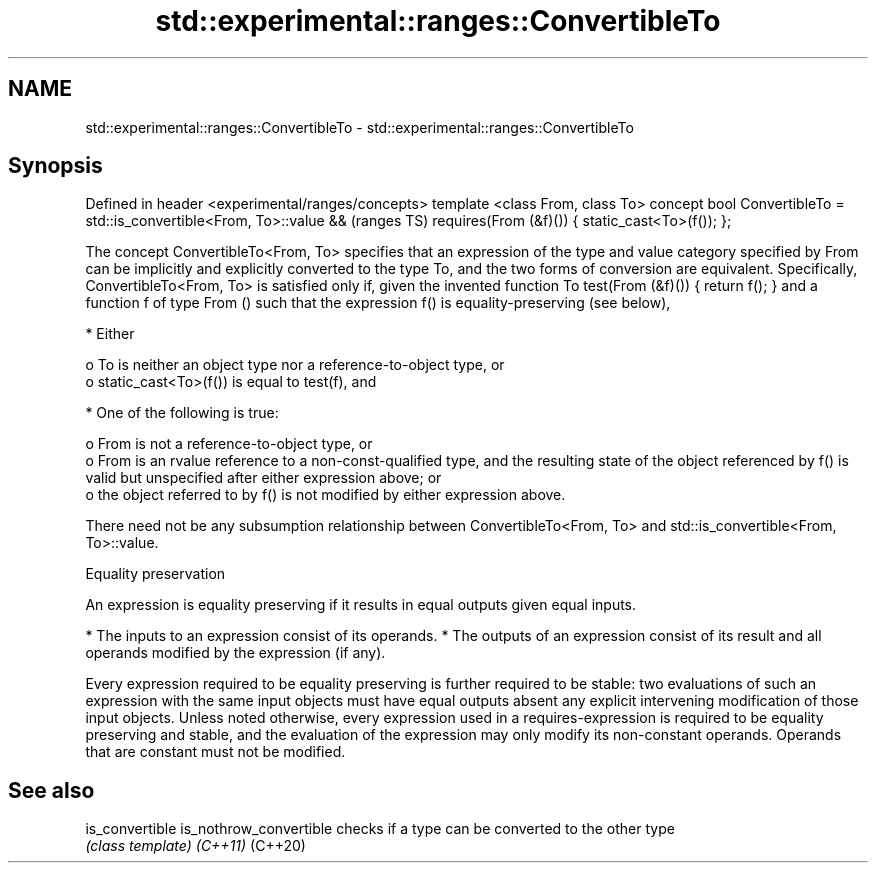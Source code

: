 .TH std::experimental::ranges::ConvertibleTo 3 "2020.03.24" "http://cppreference.com" "C++ Standard Libary"
.SH NAME
std::experimental::ranges::ConvertibleTo \- std::experimental::ranges::ConvertibleTo

.SH Synopsis

Defined in header <experimental/ranges/concepts>
template <class From, class To>
concept bool ConvertibleTo =
std::is_convertible<From, To>::value &&           (ranges TS)
requires(From (&f)()) {
static_cast<To>(f());
};

The concept ConvertibleTo<From, To> specifies that an expression of the type and value category specified by From can be implicitly and explicitly converted to the type To, and the two forms of conversion are equivalent.
Specifically, ConvertibleTo<From, To> is satisfied only if, given the invented function To test(From (&f)()) { return f(); } and a function f of type From () such that the expression f() is equality-preserving (see below),

* Either

  o To is neither an object type nor a reference-to-object type, or
  o static_cast<To>(f()) is equal to test(f), and



* One of the following is true:

  o From is not a reference-to-object type, or
  o From is an rvalue reference to a non-const-qualified type, and the resulting state of the object referenced by f() is valid but unspecified after either expression above; or
  o the object referred to by f() is not modified by either expression above.


There need not be any subsumption relationship between ConvertibleTo<From, To> and std::is_convertible<From, To>::value.

Equality preservation

An expression is equality preserving if it results in equal outputs given equal inputs.

* The inputs to an expression consist of its operands.
* The outputs of an expression consist of its result and all operands modified by the expression (if any).

Every expression required to be equality preserving is further required to be stable: two evaluations of such an expression with the same input objects must have equal outputs absent any explicit intervening modification of those input objects.
Unless noted otherwise, every expression used in a requires-expression is required to be equality preserving and stable, and the evaluation of the expression may only modify its non-constant operands. Operands that are constant must not be modified.

.SH See also



is_convertible
is_nothrow_convertible checks if a type can be converted to the other type
                       \fI(class template)\fP
\fI(C++11)\fP
(C++20)




